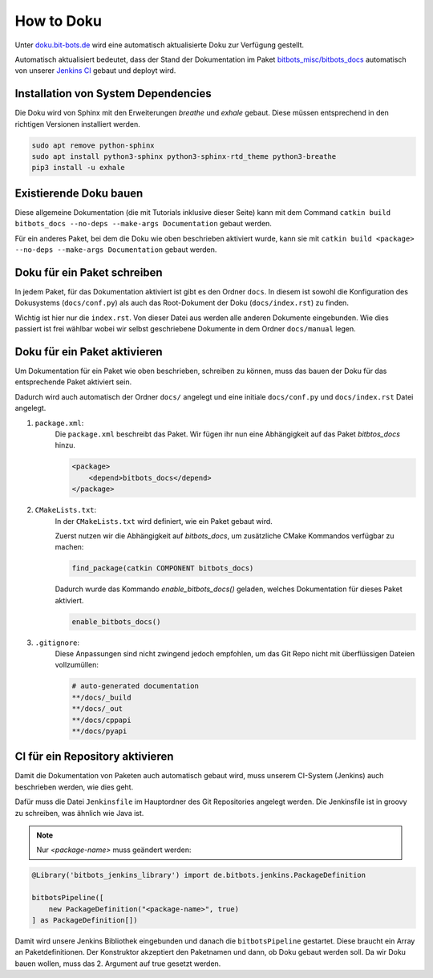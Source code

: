 ===========
How to Doku
===========

Unter `doku.bit-bots.de <http://doku.bit-bots.de>`_ wird eine automatisch aktualisierte Doku zur Verfügung gestellt.

Automatisch aktualisiert bedeutet, dass der Stand der Dokumentation im Paket `bitbots_misc/bitbots_docs
<https://github.com/bit-bots/bitbots_misc>`_ automatisch von unserer `Jenkins CI <http://ci.bit-bots.de>`_
gebaut und deployt wird.

Installation von System Dependencies
====================================

Die Doku wird von Sphinx mit den Erweiterungen `breathe` und `exhale` gebaut.
Diese müssen entsprechend in den richtigen Versionen installiert werden.

.. code-block:: bash

        sudo apt remove python-sphinx
        sudo apt install python3-sphinx python3-sphinx-rtd_theme python3-breathe
        pip3 install -u exhale


Existierende Doku bauen
=======================

Diese allgemeine Dokumentation (die mit Tutorials inklusive dieser Seite) kann mit dem Command
``catkin build bitbots_docs --no-deps --make-args Documentation`` gebaut werden.

Für ein anderes Paket, bei dem die Doku wie oben beschrieben aktiviert wurde, kann sie mit
``catkin build <package> --no-deps --make-args Documentation`` gebaut werden.


Doku für ein Paket schreiben
============================

In jedem Paket, für das Dokumentation aktiviert ist gibt es den Ordner ``docs``.
In diesem ist sowohl die Konfiguration des Dokusystems (``docs/conf.py``) als auch
das Root-Dokument der Doku (``docs/index.rst``) zu finden.

Wichtig ist hier nur die ``index.rst``.
Von dieser Datei aus werden alle anderen Dokumente eingebunden.
Wie dies passiert ist frei wählbar wobei wir selbst geschriebene Dokumente in dem Ordner ``docs/manual`` legen.


Doku für ein Paket aktivieren
=============================

Um Dokumentation für ein Paket wie oben beschrieben, schreiben zu können, muss das bauen der Doku für das
entsprechende Paket aktiviert sein.

Dadurch wird auch automatisch der Ordner ``docs/`` angelegt und eine initiale ``docs/conf.py`` und ``docs/index.rst``
Datei angelegt.

#) ``package.xml``:
    Die ``package.xml`` beschreibt das Paket.
    Wir fügen ihr nun eine Abhängigkeit auf das Paket `bitbtos_docs` hinzu.

    .. code-block:: xml

        <package>
            <depend>bitbots_docs</depend>
        </package>

#) ``CMakeLists.txt``:
    In der ``CMakeLists.txt`` wird definiert, wie ein Paket gebaut wird.

    Zuerst nutzen wir die Abhängigkeit auf `bitbots_docs`, um zusätzliche CMake Kommandos verfügbar zu machen:

    .. code-block:: cmake

        find_package(catkin COMPONENT bitbots_docs)

    Dadurch wurde das Kommando `enable_bitbots_docs()` geladen, welches Dokumentation für dieses Paket aktiviert.

    .. code-block:: cmake

        enable_bitbots_docs()

#) ``.gitignore``:
    Diese Anpassungen sind nicht zwingend jedoch empfohlen, um das Git Repo nicht mit überflüssigen
    Dateien vollzumüllen:

    .. code-block:: text

        # auto-generated documentation
        **/docs/_build
        **/docs/_out
        **/docs/cppapi
        **/docs/pyapi


CI für ein Repository aktivieren
================================

Damit die Dokumentation von Paketen auch automatisch gebaut wird, muss unserem CI-System (Jenkins) auch beschrieben
werden, wie dies geht.

.. todo:: Jenkins Dokument referenzieren

Dafür muss die Datei ``Jenkinsfile`` im Hauptordner des Git Repositories angelegt werden.
Die Jenkinsfile ist in groovy zu schreiben, was ähnlich wie Java ist.

.. note:: Nur `<package-name>` muss geändert werden:

.. code-block:: groovy

    @Library('bitbots_jenkins_library') import de.bitbots.jenkins.PackageDefinition

    bitbotsPipeline([
        new PackageDefinition("<package-name>", true)
    ] as PackageDefinition[])


Damit wird unsere Jenkins Bibliothek eingebunden und danach die ``bitbotsPipeline`` gestartet.
Diese braucht ein Array an Paketdefinitionen.
Der Konstruktor akzeptiert den Paketnamen und dann, ob Doku gebaut werden soll.
Da wir Doku bauen wollen, muss das 2. Argument auf true gesetzt werden.
